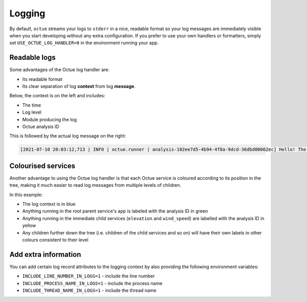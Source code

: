 =======
Logging
=======
By default, ``octue`` streams your logs to ``stderr`` in a nice, readable format so your log messages are immediately
visible when you start developing without any extra configuration. If you prefer to use your own handlers or formatters,
simply set ``USE_OCTUE_LOG_HANDLER=0`` in the environment running your app.


Readable logs
-------------
Some advantages of the Octue log handler are:

- Its readable format
- Its clear separation of log **context** from log **message**.

Below, the context is on the left and includes:

- The time
- Log level
- Module producing the log
- Octue analysis ID

This is followed by the actual log message on the right:

.. code-block::

    [2021-07-10 20:03:12,713 | INFO | octue.runner | analysis-102ee7d5-4b94-4f8a-9dcd-36dbd00662ec] Hello! The child services template app is running!


Colourised services
-------------------
Another advantage to using the Octue log handler is that each Octue service is coloured according to its position in the
tree, making it much easier to read log messages from multiple levels of children.

.. image:: images/coloured_logs.png

In this example:

- The log context is in blue
- Anything running in the root parent service's app is labeled with the analysis ID in green
- Anything running in the immediate child services (``elevation`` and ``wind_speed``) are labelled with the analysis ID
  in yellow
- Any children further down the tree (i.e. children of the child services and so on) will have their own labels in
  other colours consistent to their level


Add extra information
---------------------
You can add certain log record attributes to the logging context by also providing the following environment variables:

- ``INCLUDE_LINE_NUMBER_IN_LOGS=1`` - include the line number
- ``INCLUDE_PROCESS_NAME_IN_LOGS=1`` - include the process name
- ``INCLUDE_THREAD_NAME_IN_LOGS=1`` - include the thread name

